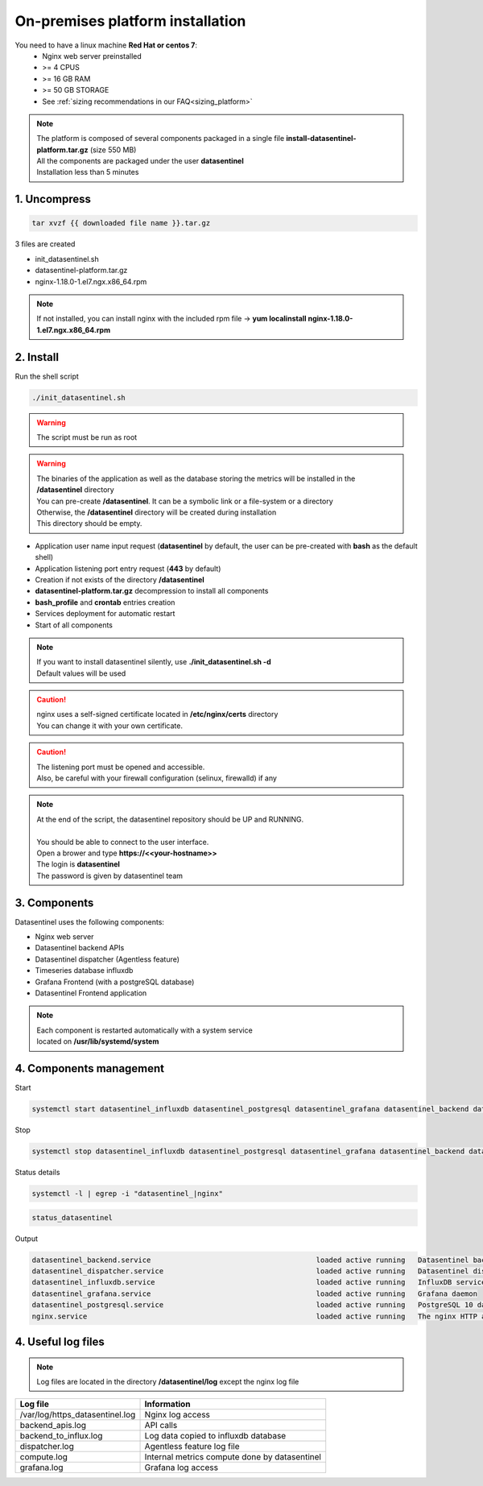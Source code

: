 .. _on_prem_installation:

**********************************
On-premises platform installation
**********************************

.. raw:: html

   <h3>Prerequisites</h3>

You need to have a linux machine **Red Hat or centos 7**:
    - Nginx web server preinstalled
    - >= 4 CPUS 
    - >= 16 GB RAM
    - >= 50 GB STORAGE
    - See :ref:`sizing recommendations in our FAQ<sizing_platform>`


.. note::
   | The platform is composed of several components packaged in a single file **install-datasentinel-platform.tar.gz** (size 550 MB)
   | All the components are packaged under the user **datasentinel**
   | Installation less than 5 minutes

.. image:: architecture.png
   :scale: 100 %
   :align: center

1. Uncompress
*************

.. code-block:: bash

   tar xvzf {{ downloaded file name }}.tar.gz

3 files are created

- init_datasentinel.sh
- datasentinel-platform.tar.gz
- nginx-1.18.0-1.el7.ngx.x86_64.rpm


.. note::
   | If not installed, you can install nginx with the included rpm file -> **yum localinstall nginx-1.18.0-1.el7.ngx.x86_64.rpm**


2. Install
**********

| Run the shell script

.. code-block:: bash

   ./init_datasentinel.sh


.. warning:: 
   The script must be run as root

.. warning::
   | The binaries of the application as well as the database storing the metrics will be installed in the **/datasentinel** directory
   | You can pre-create **/datasentinel**. It can be a symbolic link or a file-system or a directory
   | Otherwise, the **/datasentinel** directory will be created during installation
   | This directory should be empty.

.. raw:: html

   <h3>The script does several actions</h3>

- Application user name input request (**datasentinel** by default, the user can be pre-created with **bash** as the default shell)
- Application listening port entry request (**443** by default)
- Creation if not exists of the directory **/datasentinel**
- **datasentinel-platform.tar.gz** decompression to install all components
- **bash_profile** and **crontab** entries creation
- Services deployment for automatic restart
- Start of all components

.. note:: 
   | If you want to install datasentinel silently, use **./init_datasentinel.sh -d**
   | Default values will be used

.. caution::
   | nginx uses a self-signed certificate located in **/etc/nginx/certs** directory
   | You can change it with your own certificate.

.. caution::
   | The listening port must be opened and accessible.
   | Also, be careful with your firewall configuration (selinux, firewalld) if any

.. note:: 
   | At the end of the script, the datasentinel repository should be UP and RUNNING.
   | 
   | You should be able to connect to the user interface.
   | Open a brower and type **https://<<your-hostname>>**
   | The login is **datasentinel**
   | The password is given by datasentinel team

3. Components
*************

Datasentinel uses the following components:

- Nginx web server
- Datasentinel backend APIs
- Datasentinel dispatcher (Agentless feature)
- Timeseries database influxdb
- Grafana Frontend (with a postgreSQL database)
- Datasentinel Frontend application

.. note:: 
   | Each component is restarted automatically with a system service 
   | located on **/usr/lib/systemd/system**

4. Components management
************************

Start

.. code-block:: bash

    systemctl start datasentinel_influxdb datasentinel_postgresql datasentinel_grafana datasentinel_backend datasentinel_dispatcher nginx

Stop

.. code-block:: bash

    systemctl stop datasentinel_influxdb datasentinel_postgresql datasentinel_grafana datasentinel_backend datasentinel_dispatcher nginx

Status details

.. code-block:: bash

    systemctl -l | egrep -i "datasentinel_|nginx"

.. raw:: html

   <h3>An alias is present when connected as datasentinel to check all components availibility</h3>

.. code-block:: bash

   status_datasentinel

Output

.. code-block:: bash

   datasentinel_backend.service                                       loaded active running   Datasentinel backend APIs
   datasentinel_dispatcher.service                                    loaded active running   Datasentinel dispatcher
   datasentinel_influxdb.service                                      loaded active running   InfluxDB service
   datasentinel_grafana.service                                       loaded active running   Grafana daemon
   datasentinel_postgresql.service                                    loaded active running   PostgreSQL 10 database server
   nginx.service                                                      loaded active running   The nginx HTTP and reverse proxy server

4. Useful log files
********************

.. note:: 
   | Log files are located in the directory **/datasentinel/log** except the nginx log file


+---------------------------------------+--------------------------------------------------------------------------------------------------+
| Log file                              | Information                                                                                      |
+=======================================+==================================================================================================+
| /var/log/https_datasentinel.log       | Nginx log access                                                                                 |
+---------------------------------------+--------------------------------------------------------------------------------------------------+
| backend_apis.log                      | API calls                                                                                        |
+---------------------------------------+--------------------------------------------------------------------------------------------------+
| backend_to_influx.log                 | Log data copied to influxdb database                                                             |
+---------------------------------------+--------------------------------------------------------------------------------------------------+
| dispatcher.log                        | Agentless feature log file                                                                       |
+---------------------------------------+--------------------------------------------------------------------------------------------------+
| compute.log                           | Internal metrics compute done by datasentinel                                                    |
+---------------------------------------+--------------------------------------------------------------------------------------------------+
| grafana.log                           | Grafana log access                                                                               |
+---------------------------------------+--------------------------------------------------------------------------------------------------+

